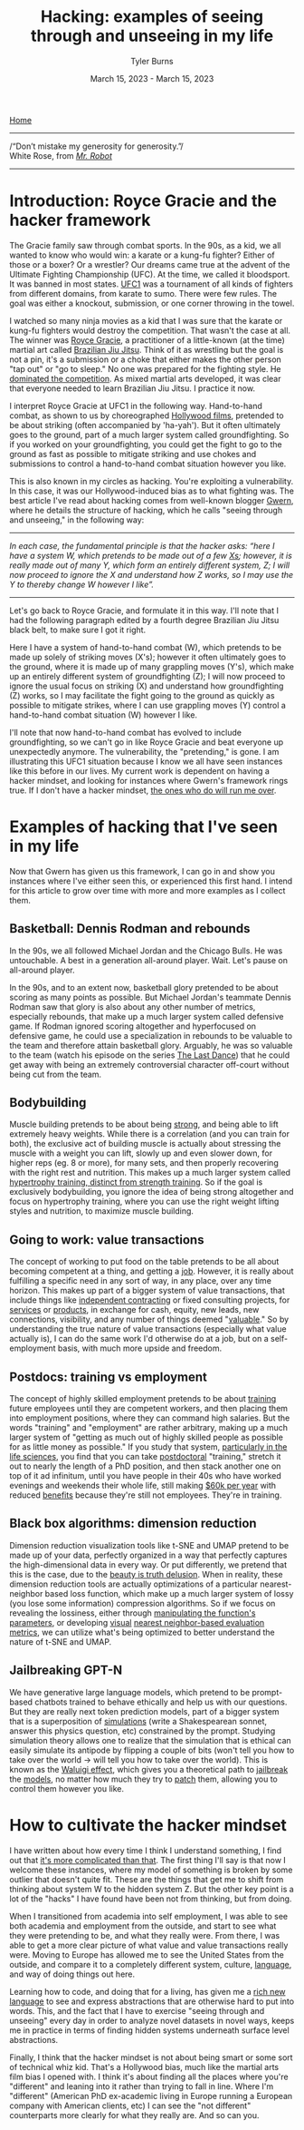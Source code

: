 #+Title: Hacking: examples of seeing through and unseeing in my life
#+Author: Tyler Burns
#+Date: March 15, 2023 - March 15, 2023

[[./index.html][Home]]

-----
/“Don’t mistake my generosity for generosity.”/\\
White Rose, from /[[https://en.wikipedia.org/wiki/Mr._Robot][Mr. Robot]]/
-----

* Introduction: Royce Gracie and the hacker framework
The Gracie family saw through combat sports. In the 90s, as a kid, we all wanted to know who would win: a karate or a kung-fu fighter? Either of those or a boxer? Or a wrestler? Our dreams came true at the advent of the Ultimate Fighting Championship (UFC). At the time, we called it bloodsport. It was banned in most states. [[https://en.wikipedia.org/wiki/UFC_1][UFC1]] was a tournament of all kinds of fighters from different domains, from karate to sumo. There were few rules. The goal was either a knockout, submission, or one corner throwing in the towel.

I watched so many ninja movies as a kid that I was sure that the karate or kung-fu fighters would destroy the competition. That wasn't the case at all. The winner was [[https://en.wikipedia.org/wiki/Royce_Gracie][Royce Gracie]], a practitioner of a little-known (at the time) martial art called [[https://en.wikipedia.org/wiki/Brazilian_jiu-jitsu][Brazilian Jiu Jitsu]]. Think of it as wrestling but the goal is not a pin, it's a submission or a choke that either makes the other person "tap out" or "go to sleep." No one was prepared for the fighting style. He [[https://www.youtube.com/watch?v=URK1-4s2m0k][dominated the competition]]. As mixed martial arts developed, it was clear that everyone needed to learn Brazilian Jiu Jitsu. I practice it now.

I interpret Royce Gracie at UFC1 in the following way. Hand-to-hand combat, as shown to us by choreographed [[https://en.wikipedia.org/wiki/List_of_martial_arts_films][Hollywood films]], pretended to be about striking (often accompanied by 'ha-yah'). But it often ultimately goes to the ground, part of a much larger system called groundfighting. So if you worked on your groundfighting, you could get the fight to go to the ground as fast as possible to mitigate striking and use chokes and submissions to control a hand-to-hand combat situation however you like.

This is also known in my circles as hacking. You're exploiting a vulnerability. In this case, it was our Hollywood-induced bias as to what fighting was. The best article I've read about hacking comes from well-known blogger [[https://gwern.net/unseeing][Gwern]], where he details the structure of hacking, which he calls "seeing through and unseeing," in the following way:

-----
/In each case, the funda⁣men⁣tal prin⁣ci⁣ple is that the hacker asks: “here I have a sys⁣tem W, which pretends to be made out of a few [[https://github.com/kdeldycke/awesome-falsehood][Xs⁠]]; however, it is really made out of many Y, which form an entirely dif⁣fer⁣ent sys⁣tem, Z; I will now proceed to ig⁣nore the X and under⁣stand how Z works, so I may use the Y to thereby change W however I like”./
-----

Let's go back to Royce Gracie, and formulate it in this way. I'll note that I had the following paragraph edited by a fourth degree Brazilian Jiu Jitsu black belt, to make sure I got it right.

Here I have a system of hand-to-hand combat (W), which pretends to be made up solely of striking moves (X's); however it often ultimately goes to the ground, where it is made up of many grappling moves (Y's), which make up an entirely different system of groundfighting (Z); I will now proceed to ignore the usual focus on striking (X) and understand how groundfighting (Z) works, so I may facilitate the fight going to the ground as quickly as possible to mitigate strikes, where I can use grappling moves (Y) control a hand-to-hand combat situation (W) however I like.

I'll note that now hand-to-hand combat has evolved to include groundfighting, so we can't go in like Royce Gracie and beat everyone up unexpectedly anymore. The vulnerability, the "pretending," is gone. I am illustrating this UFC1 situation because I know we all have seen instances like this before in our lives. My current work is dependent on having a hacker mindset, and looking for instances where Gwern's framework rings true. If I don't have a hacker mindset, [[https://slatestarcodex.com/2014/07/30/meditations-on-moloch/][the ones who do will run me over]]. 

* Examples of hacking that I've seen in my life
Now that Gwern has given us this framework, I can go in and show you instances where I've either seen this, or experienced this first hand. I intend for this article to grow over time with more and more examples as I collect them. 

** Basketball: Dennis Rodman and rebounds
In the 90s, we all followed Michael Jordan and the Chicago Bulls. He was untouchable. A best in a generation all-around player. Wait. Let's pause on all-around player.

In the 90s, and to an extent now, basketball glory pretended to be about scoring as many points as possible. But Michael Jordan's teammate Dennis Rodman saw that glory is also about any other number of metrics, especially rebounds, that make up a much larger system called defensive game. If Rodman ignored scoring altogether and hyperfocused on defensive game, he could use a specialization in rebounds to be valuable to the team and therefore attain basketball glory. Arguably, he was so valuable to the team (watch his episode on the series [[https://en.wikipedia.org/wiki/The_Last_Dance_(miniseries)][The Last Dance]]) that he could get away with being an extremely controversial character off-court without being cut from the team.

** Bodybuilding
Muscle building pretends to be about being [[https://www.youtube.com/watch?v=Nok-jOYn6Dg][strong]], and being able to lift extremely heavy weights. While there is a correlation (and you can train for both), the exclusive act of building muscle is actually about stressing the muscle with a weight you can lift, slowly up and even slower down, for higher reps (eg. 8 or more), for many sets, and then properly recovering with the right rest and nutrition. This makes up a much larger system called [[https://www.youtube.com/watch?v=CyDLbrZK75U][hypertrophy training, distinct from strength training]]. So if the goal is exclusively bodybuilding, you ignore the idea of being strong altogether and focus on hypertrophy training, where you can use the right weight lifting styles and nutrition, to maximize muscle building.

** Going to work: value transactions
The concept of working to put food on the table pretends to be all about becoming competent at a thing, and getting a [[https://www.youtube.com/watch?v=jsLUidiYm0w][job]]. However, it is really about fulfilling a specific need in any sort of way, in any place, over any time horizon. This makes up part of a bigger system of value transactions, that include things like [[https://en.wikipedia.org/wiki/Form_1099][independent contracting]] or fixed consulting projects, for [[https://www.upwork.com/][services]] or [[https://www.shopify.com/][products]], in exchange for cash, equity, new leads, new connections, visibility, and any number of things deemed "[[https://en.wikipedia.org/wiki/Return_on_investment][valuable]]." So by understanding the true nature of value transactions (especially what value actually is), I can do the same work I'd otherwise do at a job, but on a self-employment basis, with much more upside and freedom.

** Postdocs: training vs employment
The concept of highly skilled employment pretends to be about [[https://en.wikipedia.org/wiki/Postgraduate_education][training]] future employees until they are competent workers, and then placing them into employment positions, where they can command high salaries. But the words "training" and "employment" are rather arbitrary, making up a much larger system of "getting as much out of highly skilled people as possible for as little money as possible." If you study that system, [[https://sci-hub.ru/https://www.nature.com/articles/nbt.3766][particularly in the life sciences]], you find that you can take [[https://en.wikipedia.org/wiki/Postdoctoral_researcher][postdoctoral]] "training," stretch it out to nearly the length of a PhD position, and then stack another one on top of it ad infinitum, until you have people in their 40s who have worked evenings and weekends their whole life, still making [[https://postdocinusa.com/postdoc-salary-usa/][$60k per year]] with reduced [[https://www.nature.com/articles/nj7568-279a][benefits]] because they're still not employees. They're in training.

** Black box algorithms: dimension reduction
Dimension reduction visualization tools like t-SNE and UMAP pretend to be made up of your data, perfectly organized in a way that perfectly captures the high-dimensional data in every way. Or put differently, we pretend that this is the case, due to the [[https://tjburns08.github.io/the_beauty_is_truth_delusion.html][beauty is truth delusion]]. When in reality, these dimension reduction tools are actually optimizations of a particular nearest-neighbor based loss function, which make up a much larger system of lossy (you lose some information) compression algorithms. So if we focus on revealing the lossiness, either through [[https://www.nature.com/articles/s41467-019-13055-y][manipulating the function's parameters]], or developing [[https://github.com/tjburns08/knn_sleepwalk][visual]] [[https://tjburns08.github.io/tjb_dimr_talk.pdf][nearest neighbor-based evaluation metrics]], we can utilize what's being optimized to better understand the nature of t-SNE and UMAP.

** Jailbreaking GPT-N
We have generative large language models, which pretend to be prompt-based chatbots trained to behave ethically and help us with our questions. But they are really next token prediction models, part of a bigger system that is a superposition of [[https://www.lesswrong.com/posts/vJFdjigzmcXMhNTsx/][simulations]] (write a Shakespearean sonnet, answer this physics question, etc) constrained by the prompt. Studying simulation theory allows one to realize that the simulation that is ethical can easily simulate its antipode by flipping a couple of bits (won't tell you how to take over the world -> will tell you how to take over the world). This is known as the [[https://www.lesswrong.com/posts/D7PumeYTDPfBTp3i7/the-waluigi-effect-mega-post][Waluigi effect]], which gives you a theoretical path to [[https://gist.github.com/coolaj86/6f4f7b30129b0251f61fa7baaa881516][jailbreak]] the [[https://www.lesswrong.com/posts/jtoPawEhLNXNxvgTT/bing-chat-is-blatantly-aggressively-misaligned][models]], no matter how much they try to [[https://www.deepmind.com/blog/learning-through-human-feedback][patch]] them, allowing you to control them however you like.

* How to cultivate the hacker mindset
I have written about how every time I think I understand something, I find out that [[./its_more_complicated_than_that.html][it's more complicated than that]]. The first thing I'll say is that now I welcome these instances, where my model of something is broken by some outlier that doesn't quite fit. These are the things that get me to shift from thinking about system W to the hidden system Z. But the other key point is a lot of the "hacks" I have found have been not from thinking, but from doing.

When I transitioned from academia into self employment, I was able to see both academia and employment from the outside, and start to see what they were pretending to be, and what they really were. From there, I was able to get a more clear picture of what value and value transactions really were. Moving to Europe has allowed me to see the United States from the outside, and compare it to a completely different system, culture, [[https://en.wikipedia.org/wiki/Linguistic_relativity][language]], and way of doing things out here.

Learning how to code, and doing that for a living, has given me a [[./coding_as_philosophical_project.html][rich new language]] to see and express abstractions that are otherwise hard to put into words. This, and the fact that I have to exercise "seeing through and unseeing" every day in order to analyze novel datasets in novel ways, keeps me in practice in terms of finding hidden systems underneath surface level abstractions.

Finally, I think that the hacker mindset is not about being smart or some sort of technical whiz kid. That's a Hollywood bias, much like the martial arts film bias I opened with. I think it's about finding all the places where you're "different" and leaning into it rather than trying to fall in line. Where I'm "different" (American PhD ex-academic living in Europe running a European company with American clients, etc) I can see the "not different" counterparts more clearly for what they really are. And so can you.

